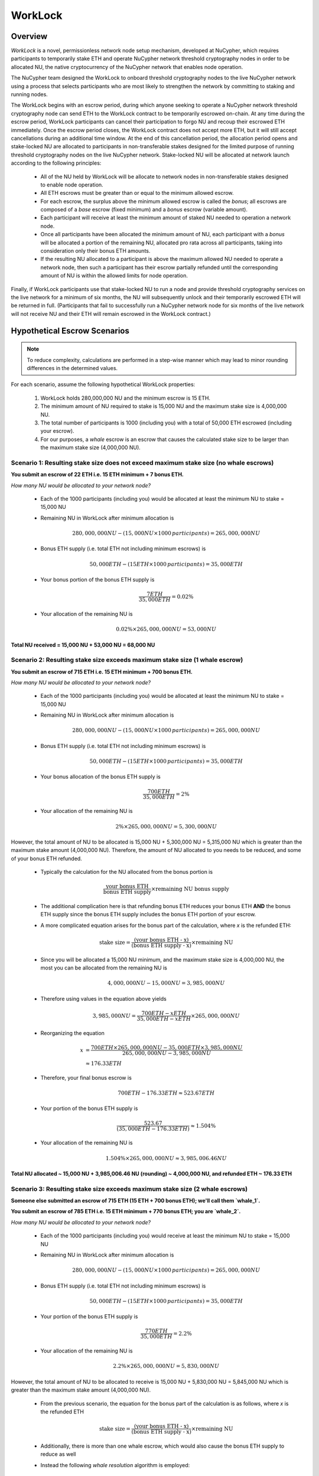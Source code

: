 .. _worklock-architecture:

========
WorkLock
========

Overview
--------

`WorkLock` is a novel, permissionless network node setup mechanism, developed at NuCypher, which requires participants
to temporarily stake ETH and operate NuCypher network threshold cryptography nodes in order to be allocated NU, the native
cryptocurrency of the NuCypher network that enables node operation.

The NuCypher team designed the WorkLock to onboard threshold cryptography nodes to the live NuCypher network using a process that selects participants
who are most likely to strengthen the network by committing to staking and running nodes.

The WorkLock begins with an escrow period, during which anyone seeking to operate a NuCypher network threshold cryptography node can send
ETH to the WorkLock contract to be temporarily escrowed on-chain.
At any time during the escrow period, WorkLock participants can cancel their participation to forgo NU and recoup their escrowed ETH immediately.
Once the escrow period closes, the WorkLock contract does not accept more ETH, but it will still accept
cancellations during an additional time window.
At the end of this cancellation period, the allocation period opens and stake-locked NU are allocated to participants in non-transferable stakes designed for
the limited purpose of running threshold cryptography nodes on the live NuCypher network.
Stake-locked NU will be allocated at network launch according to the following principles:

 - All of the NU held by WorkLock will be allocate to network nodes in non-transferable stakes designed to enable node operation.
 - All ETH escrows must be greater than or equal to the minimum allowed escrow.
 - For each escrow, the surplus above the minimum allowed escrow is called the `bonus`; all escrows are composed of a `base` escrow (fixed minimum) and a `bonus` escrow (variable amount).
 - Each participant will receive at least the minimum amount of staked NU needed to operation a network node.
 - Once all participants have been allocated the minimum amount of NU, each participant with a `bonus` will be allocated a portion of the remaining NU,
   allocated pro rata across all participants, taking into consideration only their bonus ETH amounts.
 - If the resulting NU allocated to a participant is above the maximum allowed NU needed to operate a network node, then such a participant has their escrow partially refunded until the corresponding amount of NU is within the allowed limits for node operation.

Finally, if WorkLock participants use that stake-locked NU to run a node and provide threshold cryptography services on the live network for a minimum of six months,
the NU will subsequently unlock and their temporarily escrowed ETH will be returned in full.
(Participants that fail to successfully run a NuCypher network node for six months of the live network will not receive NU and their ETH will remain escrowed in the
WorkLock contract.)


Hypothetical Escrow Scenarios
------------------------------

.. note::

    To reduce complexity, calculations are performed in a step-wise manner which may lead to minor rounding differences
    in the determined values.

For each scenario, assume the following hypothetical WorkLock properties:

 #. WorkLock holds 280,000,000 NU and the minimum escrow is 15 ETH.
 #. The minimum amount of NU required to stake is 15,000 NU and the maximum stake size is 4,000,000 NU.
 #. The total number of participants is 1000 (including you) with a total of 50,000 ETH escrowed (including your escrow).
 #. For our purposes, a `whale` escrow is an escrow that causes the calculated stake size to be larger than the maximum stake size (4,000,000 NU).


Scenario 1: Resulting stake size does not exceed maximum stake size (no whale escrows)
~~~~~~~~~~~~~~~~~~~~~~~~~~~~~~~~~~~~~~~~~~~~~~~~~~~~~~~~~~~~~~~~~~~~~~~~~~~~~~~~~~~~~~

**You submit an escrow of 22 ETH i.e. 15 ETH minimum + 7 bonus ETH.**

*How many NU would be allocated to your network node?*

 - Each of the 1000 participants (including you) would be allocated at least the minimum NU to stake = 15,000 NU
 - Remaining NU in WorkLock after minimum allocation is

        .. math::

            280,000,000 NU - (15,000 NU \times 1000 \,participants) = 265,000,000 NU

 - Bonus ETH supply (i.e. total ETH not including minimum escrows) is

        .. math::

            50,000 ETH - (15 ETH \times 1000 \,participants) = 35,000 ETH

 - Your bonus portion of the bonus ETH supply is

        .. math::

            \frac{7 ETH}{35,000 ETH} = 0.02\%

 - Your allocation of the remaining NU is

        .. math::

            0.02\% \times 265,000,000 NU= 53,000 NU


**Total NU received = 15,000 NU + 53,000 NU = 68,000 NU**

Scenario 2: Resulting stake size exceeds maximum stake size (1 whale escrow)
~~~~~~~~~~~~~~~~~~~~~~~~~~~~~~~~~~~~~~~~~~~~~~~~~~~~~~~~~~~~~~~~~~~~~~~~~~~~

**You submit an escrow of 715 ETH i.e. 15 ETH minimum + 700 bonus ETH.**

*How many NU would be allocated to your network node?*

 - Each of the 1000 participants (including you) would be allocated at least the minimum NU to stake = 15,000 NU
 - Remaining NU in WorkLock after minimum allocation is

        .. math::

            280,000,000 NU - (15,000 NU \times 1000 \,participants) = 265,000,000 NU

 - Bonus ETH supply (i.e. total ETH not including minimum escrows) is

        .. math::

            50,000 ETH - (15 ETH \times 1000 \,participants) = 35,000 ETH

 - Your bonus allocation of the bonus ETH supply is

        .. math::

            \frac{700 ETH}{35,000 ETH} = 2\%

 - Your allocation of the remaining NU is

        .. math::

            2\% \times 265,000,000 NU= 5,300,000 NU


However, the total amount of NU to be allocated is 15,000 NU + 5,300,000 NU = 5,315,000 NU which is greater than
the maximum stake amount (4,000,000 NU). Therefore, the amount of NU allocated to you needs to be reduced,
and some of your bonus ETH refunded.

 - Typically the calculation for the NU allocated from the bonus portion is

        .. math::

            \frac{\text{your bonus ETH}}{\text{bonus ETH supply}} \times \text{remaining NU bonus supply}

 - The additional complication here is that refunding bonus ETH reduces your bonus ETH **AND** the bonus ETH supply since the
   bonus ETH supply includes the bonus ETH portion of your escrow.
 - A more complicated equation arises for the bonus part of the calculation, where `x` is the refunded ETH:

        .. math::

            \text{stake size} = \frac{\text{(your bonus ETH - x)}}{\text{(bonus ETH supply - x)}} \times \text{remaining NU}

 - Since you will be allocated a 15,000 NU minimum, and the maximum stake size is 4,000,000 NU, the most you can be allocated from the remaining NU is

        .. math::

            4,000,000 NU - 15,000 NU = 3,985,000 NU

 - Therefore using values in the equation above yields

        .. math::

            3,985,000 NU = \frac{700 ETH - x ETH}{35,000 ETH - x ETH} \times 265,000,000 NU

 - Reorganizing the equation

        .. math::

            x &= \frac{700 ETH \times 265,000,000 NU - 35,000 ETH \times 3,985,000 NU}{265,000,000 NU - 3,985,000 NU} \\
              &\approx 176.33 ETH

 - Therefore, your final bonus escrow is

        .. math::

            700 ETH - 176.33 ETH \approx 523.67 ETH

 - Your portion of the bonus ETH supply is

        .. math::

            \frac{523.67}{(35,000 ETH - 176.33 ETH)} \approx 1.504\%

 - Your allocation of the remaining NU is

        .. math::

            1.504\% \times 265,000,000 NU \approx 3,985,006.46 NU

**Total NU allocated ~ 15,000 NU + 3,985,006.46 NU (rounding) ~ 4,000,000 NU, and refunded ETH ~ 176.33 ETH**


Scenario 3: Resulting stake size exceeds maximum stake size (2 whale escrows)
~~~~~~~~~~~~~~~~~~~~~~~~~~~~~~~~~~~~~~~~~~~~~~~~~~~~~~~~~~~~~~~~~~~~~~~~~~~~~

**Someone else submitted an escrow of 715 ETH (15 ETH + 700 bonus ETH); we'll call them `whale_1`.**

**You submit an escrow of 785 ETH i.e. 15 ETH minimum + 770 bonus ETH; you are `whale_2`.**

*How many NU would be allocated to your network node?*

 - Each of the 1000 participants (including you) would receive at least the minimum NU to stake = 15,000 NU
 - Remaining NU in WorkLock after minimum allocation is

        .. math::

            280,000,000 NU - (15,000 NU \times 1000 \,participants) = 265,000,000 NU

 - Bonus ETH supply (i.e. total ETH not including minimum escrows) is

        .. math::

            50,000 ETH - (15 ETH \times 1000 \,participants) = 35,000 ETH

 - Your portion of the bonus ETH supply is

        .. math::

            \frac{770 ETH}{35,000 ETH} = 2.2\%

 - Your allocation of the remaining NU is

        .. math::

            2.2\% \times 265,000,000 NU= 5,830,000 NU

However, the total amount of NU to be allocated to receive is 15,000 NU + 5,830,000 NU = 5,845,000 NU which is greater than
the maximum stake amount (4,000,000 NU).

 -  From the previous scenario, the equation for the bonus part of the calculation is as follows, where `x` is the refunded ETH

        .. math::

            \text{stake size} = \frac{\text{(your bonus ETH - x)}}{\text{(bonus ETH supply - x)}} \times \text{remaining NU}

 - Additionally, there is more than one whale escrow, which would also cause the bonus ETH supply to reduce as well
 - Instead the following `whale resolution` algorithm is employed:

    #. Select the smallest whale bonus ETH escrow; in this case 700 ETH from `whale_1` < 770 ETH from `whale_2`
    #. Equalize the bonus ETH whale escrows for all other whales (in this case, just `whale_2` i.e. just you) to be the smallest whale bonus escrow i.e. 700 ETH in this case
    #. Since your bonus ETH escrow is > 700 ETH, you will be refunded

        .. math::

            770 ETH - 700 ETH = 70 ETH

    #. This reduces the resulting bonus ETH supply which will now be

        .. math::

            35,000 ETH - 70 ETH = 34,930 ETH

    #. We now need to calculate the bonus ETH refunds based on the updated bonus ETH supply, and the maximum stake size.
    #. Remember that everyone is allocated a 15,000 NU minimum, and the maximum stake size is 4,000,000 NU, so the most that can be allocated to you from the remaining NU is

        .. math::

            4,000,000 NU - 15,000 NU = 3,985,000 NU

    #. Since we have multiple participants, our equation is the following , where `n` is the number of whale escrows

        .. math::

            x = \frac{\text{(min whale escrow} \times \text{NU supply - eth_supply} \times \text{max stake)}}{\text{(NU supply - n} \times \text{max stake)}}

    #. Plugging in values

        .. math::

            x &= \frac{(700 ETH \times 265,000,000 NU - 34,930 ETH \times 3,985,000 NU)}{(265,000,000 NU - 2 \times 3,985,000 NU)} \\
              &\approx 180.15 ETH

        - hence each whale gets refunded ~ 180.15 ETH

    #. Therefore,

        - `whale_1` is refunded ~ 180.15 ETH
        - `whale_2` (i.e. you) is refunded ~ 180.15 ETH + 70 ETH (from Step 3) = 250.15 ETH

    #. Based on the refunds

        - The bonus escrows for the whales will now be equalized:

            - `whale_1` bonus = 700 ETH - 180.15 ETH = 519.85 ETH
            - `whale_2` bonus = 770 ETH - 250.15 ETH = 519.85 ETH

        - The updated bonus ETH supply will be

            .. math::

                35,000 ETH - (180.15 ETH + 250.15 ETH) = 34,569.70 ETH

    #. Each whale's portion of the bonus ETH supply is therefore

            .. math::

                \frac{519.85 ETH}{34,569.70 ETH} \approx 1.504\%

    #. And each whale's allocation of the remaining NU is

            .. math::

                1.504\% \times 265,000,000 NU = 3,985,600 NU

**Total NU allocated ~ 15,000 NU + 3,985,600 NU (rounding) ~ 4,000,000 NU, and refunded ETH ~ 176.33 ETH**


.. note::

    In Scenarios 2 and 3, you will notice that the bonus ETH supply was reduced. This produces a very subtle situation -
    for previous non-whale participants (escrows in the original bonus ETH supply that did not produce a stake larger than the
    maximum stake) their escrows remained unchanged, but the bonus ETH supply was reduced. This means that some participants that
    were not originally whales, may become whales once the bonus ETH supply is reduced since their proportion of the
    bonus pool increased. Therefore, the `whale resolution` algorithm described in Scenario 3 may be repeated for
    multiple rounds until there are no longer any whales. To keep the explanation simple, both Scenarios 2 and 3 ignore
    such a situation since the calculations become even more complex.
